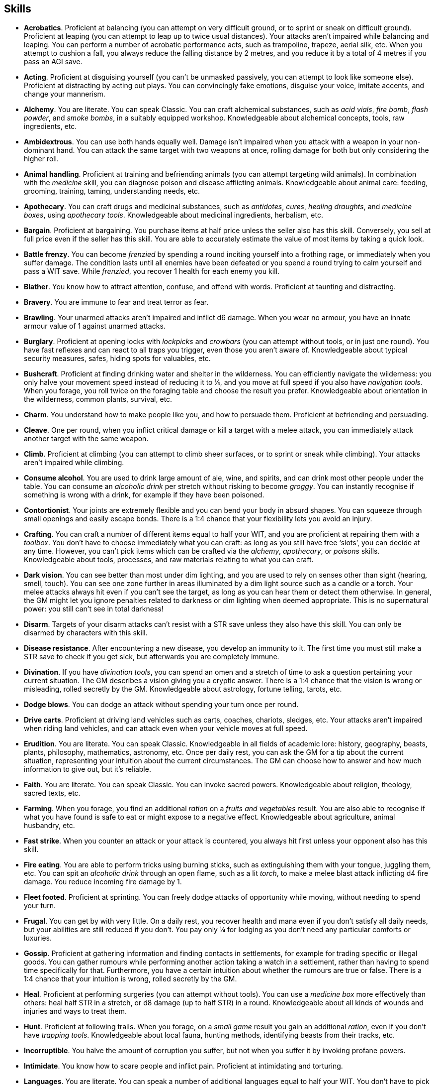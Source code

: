 == Skills

* *Acrobatics*.
Proficient at balancing (you can attempt on very difficult ground, or to sprint or sneak on difficult ground). Proficient at leaping (you can attempt to leap up to twice usual distances). Your attacks aren't impaired while balancing and leaping. You can perform a number of acrobatic performance acts, such as trampoline, trapeze, aerial silk, etc. When you attempt to cushion a fall, you always reduce the falling distance by 2 metres, and you reduce it by a total of 4 metres if you pass an AGI save.


* *Acting*.
Proficient at disguising yourself (you can't be unmasked passively, you can attempt to look like someone else). Proficient at distracting by acting out plays. You can convincingly fake emotions, disguise your voice, imitate accents, and change your mannerism.


* *Alchemy*.
You are literate. You can speak Classic. You can craft alchemical substances, such as _acid vials_, _fire bomb_, _flash powder_, and _smoke bombs_, in a suitably equipped workshop. Knowledgeable about alchemical concepts, tools, raw ingredients, etc.


* *Ambidextrous*.
You can use both hands equally well. Damage isn't impaired when you attack with a weapon in your non-dominant hand. You can attack the same target with two weapons at once, rolling damage for both but only considering the higher roll.


* *Animal handling*.
Proficient at training and befriending animals (you can attempt targeting wild animals). In combination with the _medicine_ skill, you can diagnose poison and disease afflicting animals. Knowledgeable about animal care: feeding, grooming, training, taming, understanding needs, etc.


* *Apothecary*.
You can craft drugs and medicinal substances, such as _antidotes_, _cures_, _healing draughts_, and _medicine boxes_, using _apothecary tools_. Knowledgeable about medicinal ingredients, herbalism, etc.


* *Bargain*.
Proficient at bargaining. You purchase items at half price unless the seller also has this skill. Conversely, you sell at full price even if the seller has this skill. You are able to accurately estimate the value of most items by taking a quick look.


* *Battle frenzy*.
You can become _frenzied_ by spending a round inciting yourself into a frothing rage, or immediately when you suffer damage. The condition lasts until all enemies have been defeated or you spend a round trying to calm yourself and pass a WIT save. While _frenzied_, you recover 1 health for each enemy you kill.


* *Blather*.
You know how to attract attention, confuse, and offend with words. Proficient at taunting and distracting.


* *Bravery*.
You are immune to fear and treat terror as fear.


* *Brawling*.
Your unarmed attacks aren't impaired and inflict d6 damage. When you wear no armour, you have an innate armour value of 1 against unarmed attacks.


* *Burglary*.
Proficient at opening locks with _lockpicks_ and _crowbars_ (you can attempt without tools, or in just one round). You have fast reflexes and can react to all traps you trigger, even those you aren't aware of. Knowledgeable about typical security measures, safes, hiding spots for valuables, etc.


* *Bushcraft*.
Proficient at finding drinking water and shelter in the wilderness. You can efficiently navigate the wilderness: you only halve your movement speed instead of reducing it to ¼, and you move at full speed if you also have _navigation tools_. When you forage, you roll twice on the foraging table and choose the result you prefer. Knowledgeable about orientation in the wilderness, common plants, survival, etc.


* *Charm*.
You understand how to make people like you, and how to persuade them. Proficient at befriending and persuading.


* *Cleave*.
One per round, when you inflict critical damage or kill a target with a melee attack, you can immediately attack another target with the same weapon.


* *Climb*.
Proficient at climbing (you can attempt to climb sheer surfaces, or to sprint or sneak while climbing). Your attacks aren't impaired while climbing.


* *Consume alcohol*.
You are used to drink large amount of ale, wine, and spirits, and can drink most other people under the table. You can consume an _alcoholic drink_ per stretch without risking to become _groggy_. You can instantly recognise if something is wrong with a drink, for example if they have been poisoned.


* *Contortionist*.
Your joints are extremely flexible and you can bend your body in absurd shapes. You can squeeze through small openings and easily escape bonds. There is a 1:4 chance that your flexibility lets you avoid an injury.


* *Crafting*.
You can craft a number of different items equal to half your WIT, and you are proficient at repairing them with a _toolbox_. You don't have to choose immediately what you can craft: as long as you still have free '`slots`', you can decide at any time. However, you can't pick items which can be crafted via the _alchemy_, _apothecary_, or _poisons_ skills. Knowledgeable about tools, processes, and raw materials relating to what you can craft.


* *Dark vision*.
You can see better than most under dim lighting, and you are used to rely on senses other than sight (hearing, smell, touch). You can see one zone further in areas illuminated by a dim light source such as a candle or a torch. Your melee attacks always hit even if you can't see the target, as long as you can hear them or detect them otherwise. In general, the GM might let you ignore penalties related to darkness or dim lighting when deemed appropriate. This is no supernatural power: you still can't see in total darkness!


* *Disarm*.
Targets of your disarm attacks can't resist with a STR save unless they also have this skill. You can only be disarmed by characters with this skill.


* *Disease resistance*.
After encountering a new disease, you develop an immunity to it. The first time you must still make a STR save to check if you get sick, but afterwards you are completely immune.


* *Divination*.
If you have _divination tools_, you can spend an omen and a stretch of time to ask a question pertaining your current situation. The GM describes a vision giving you a cryptic answer. There is a 1:4 chance that the vision is wrong or misleading, rolled secretly by the GM. Knowledgeable about astrology, fortune telling, tarots, etc.


* *Dodge blows*.
You can dodge an attack without spending your turn once per round.


* *Drive carts*.
Proficient at driving land vehicles such as carts, coaches, chariots, sledges, etc. Your attacks aren't impaired when riding land vehicles, and can attack even when your vehicle moves at full speed.


* *Erudition*.
You are literate. You can speak Classic. Knowledgeable in all fields of academic lore: history, geography, beasts, plants, philosophy, mathematics, astronomy, etc. Once per daily rest, you can ask the GM for a tip about the current situation, representing your intuition about the current circumstances. The GM can choose how to answer and how much information to give out, but it's reliable.


* *Faith*.
You are literate. You can speak Classic. You can invoke sacred powers. Knowledgeable about religion, theology, sacred texts, etc.


* *Farming*.
When you forage, you find an additional _ration_ on a _fruits and vegetables_ result. You are also able to recognise if what you have found is safe to eat or might expose to a negative effect. Knowledgeable about agriculture, animal husbandry, etc.


* *Fast strike*.
When you counter an attack or your attack is countered, you always hit first unless your opponent also has this skill.


* *Fire eating*.
You are able to perform tricks using burning sticks, such as extinguishing them with your tongue, juggling them, etc. You can spit an _alcoholic drink_ through an open flame, such as a lit _torch_, to make a melee blast attack inflicting d4 fire damage. You reduce incoming fire damage by 1.


* *Fleet footed*.
Proficient at sprinting. You can freely dodge attacks of opportunity while moving, without needing to spend your turn.


* *Frugal*.
You can get by with very little. On a daily rest, you recover health and mana even if you don't satisfy all daily needs, but your abilities are still reduced if you don't. You pay only ¼ for lodging as you don't need any particular comforts or luxuries.


* *Gossip*.
Proficient at gathering information and finding contacts in settlements, for example for trading specific or illegal goods. You can gather rumours while performing another action taking a watch in a settlement, rather than having to spend time specifically for that. Furthermore, you have a certain intuition about whether the rumours are true or false. There is a 1:4 chance that your intuition is wrong, rolled secretly by the GM.


* *Heal*.
Proficient at performing surgeries (you can attempt without tools). You can use a _medicine box_ more effectively than others: heal half STR in a stretch, or d8 damage (up to half STR) in a round. Knowledgeable about all kinds of wounds and injuries and ways to treat them.


* *Hunt*.
Proficient at following trails. When you forage, on a _small game_ result you gain an additional _ration_, even if you don't have _trapping tools_. Knowledgeable about local fauna, hunting methods, identifying beasts from their tracks, etc.


* *Incorruptible*.
You halve the amount of corruption you suffer, but not when you suffer it by invoking profane powers.


* *Intimidate*.
You know how to scare people and inflict pain. Proficient at intimidating and torturing.


* *Languages*.
You are literate. You can speak a number of additional languages equal to half your WIT. You don't have to pick what languages you can speak immediately: you can choose at any moment, as long as you still have slots available.


* *Leadership*.
You understand what can drive someone and how to encourage people. Proficient at inspiring, and keeping the loyalty of followers, and rallying (you can attempt to rally a _terrified_ ally, or all allies within range 1 at once).


* *Lucky*.
Your maximum omens are increased by 1. When you use an omen, there is a 1:4 chance it isn't actually spent. When choosing the target of an indiscriminate effect, such as a trap or a monster ambush, the GM might prioritise other characters over you.


* *Magic sense*.
You can spend a stretch in meditation to sense the presence of magic phenomena (ongoing powers, demons, magical creatures, etc.) in your zone or in your sector (your choice). You can only detect if any magic phenomena is present in the area, but can't count them, locate them, or determine their nature.


* *Magic shield*.
You can use an ancient technique to erect a magic shield around you. Activating or deactivating it takes a stretch spent in meditation, and it deactivates automatically if you are _incapacitated_, fall asleep, or die. Profane powers have a 1:2 chance of not working on you, no matter if harmful or beneficial. However, sorcerers can spend 1 enhancement point to ignore the shield.


* *Medicine*.
You are literate. You can speak Classic. You can diagnose poison and disease by spending a round examining a patient. After diagnosing, you can instruct someone with the _apothecary_ skill to create a bespoke _antidote_ or _cure_ which is guaranteed to work. Knowledgeable about human anatomy and physiology, illnesses, and ailments.


* *Meditation*.
You remove all corruption on a full rest.


* *Monster slaying*.
You double damage inflicted against targets of larger size category, offsetting the typical penalties. For example, you inflict unmodified damage (instead of half) against targets one size larger, and half damage (instead of a quarter) against targets two sizes larger.


* *Music*.
Proficient at singing and playing music. Proficient at distracting by staging a musical performance. During a daily rest, you can play an inspiring song for the company, letting a single companion recover a spent omen. Knowledgeable about music theory, instruments, famous musicians, etc.


* *Pack rat*.
Your carry limit is increased by 2 (you can carry up to 10 bulk unencumbered, and up to 20 bulk encumbered). Your own bulk doesn't change.


* *Piercing strike*.
If you roll damage higher than your target's armour value, you completely ignore armour and inflict the full amount of damage. This skill doesn't work in situations where you are required to pass a WIT save to hit, as it requires full precision.


* *Play games*.
You always win at games which aren't based on luck against people without this skill. Your cheating attempts are always successful unless your opponents are paying close attention to you. People might still get suspicious if you win too much.


* *Poison resistance*.
You have grown resistant to toxins through repeated exposition. You automatically resist the first dose of poison or drugs you take within a stretch, and you resist the second if you pass a STR save. Subsequent doses have effect automatically.


* *Poisons*.
Proficient at identifying poison in food and drinks. You can craft all kinds of poisons using _apothecary tools_. Knowledgeable about different types of poisons, their effect and symptoms, etc.


* *Politics*.
You are literate. You can speak Classic. Knowledgeable in all fields of civil and political lore, such as laws, structures of power, bureaucracy, processes, etc. You know how to forge documents and letters: they probably won't pass extensive controls, but they might fool a routine check. You know whom to bribe, what to offer, and how to go about it: after talking with someone, you can ask the GM to reveal if they are bribable and what they might want.


* *Protect*.
You can guard without spending your turn any number of times.


* *Quick draw*.
You can equip and unequip any number of items held in hand as a single bonus action.


* *Ride*.
Proficient at riding animals (you can attempt to ride untrained animals, or without a saddle). Your attacks aren't impaired while riding. You can attack when your mount moves at full speed.


* *River lore*.
Proficient at driving boats, rafts, and other waterborne vehicles. You count as two people when rowing a boat and you can handle a sailing boat. Your attacks aren't impaired when on such a vehicle. When you forage, on a _fish_ result you gain an additional _ration_, even if you don't have _fishing tools_.


* *Shield mastery*.
When you hold a shield, your armour value is increased by 1 against all attacks, not just if you react or are countered.


* *Skilled blow*.
You improve the damage die of melee attacks (excluding unarmed attacks): d4 to d6, d6 to d8, d8 to d10, d10 to d12. You can't improve a d12. In case of blast attacks, only one target takes increased damage.


* *Skilled shot*.
You improve the damage die of ranged attacks: d4 to d6, d6 to d8, d8 to d10, d10 to d12. You can't improve a d12. In case of blast attacks, only one target takes increased damage.


* *Sneak attack*.
You always inflict d12 damage when you attack unaware targets, no matter what weapon you are using, and even if you are making an unarmed attack (but unarmed attacks are still impaired).


* *Sorcery*.
You are literate. You can speak Magick. You can invoke profane powers. When you advance, you can increase your maximum mana by 1 instead of learning a new skill or improving your abilities, up to 6 at most. Knowledgeable about magic, demonology, esoteric lore, etc.


* *Steady aim*.
You double the effective range of ranged attacks, and you can shoot while moving without having to pass a WIT save to hit.


* *Steal*.
Proficient at stealing items (you can attempt to steal two items of bulk ½ or an item of bulk 1). You can quickly pocket small items (bulk ½), making them almost instantly disappear in your clothes.


* *Stealth*.
Proficient at sneaking. When your group is detected by other characters, make an AGI save. If you pass, you manage to stay hidden even though your companions are detected.


* *Strike to injure*.
When you inflict critical damage, you may choose to injure or kill the target. You choose what injury to apply instead of rolling on the table (it must still make somewhat sense), and you may choose that it is permanent rather than temporary.


* *Strike to stun*.
When you attack with a blunt weapon (a cudgel, the pommel of a sword, a rock, etc.) you may attempt to knock out your target instead of wounding them. Roll the damage die as usual: you inflict no damage, instead you compare the result with the target's current health. The target is _incapacitated_ until the end of the stretch if the rolled damage matches or exceeds half their current health. If the damage matches or exceeds their total current health, they are _incapacitated_ until the end of the watch instead.


* *Swim*.
Proficient at swimming (you can attempt to swim while carrying up to bulk 4, or while sprinting). Your attacks aren't impaired while swimming. You can hold your breath for twice as long (8 rounds instead of 4).


* *Tough*.
Your maximum health, as well as the threshold for instant death, are increased by 3 (equal to STR+3).


* *True grit*.
When _dying_, you survive until the end of the stretch, rather than until the end of the next round. You aren't instantly killed when you suffer damage matching your STR at once.


* *Wrestling*.
Targets of your shove and grapple attacks can't resist with a STR save unless they also have this skill. You can only be shoved or grappled by characters with this skill.


